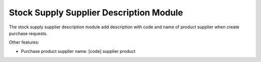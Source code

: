 Stock Supply Supplier Description Module
########################################

The stock supply supplier description module add description with code and name
of product supplier when create purchase requests.

Other features:

* Purchase product supplier name: [code] supplier product
